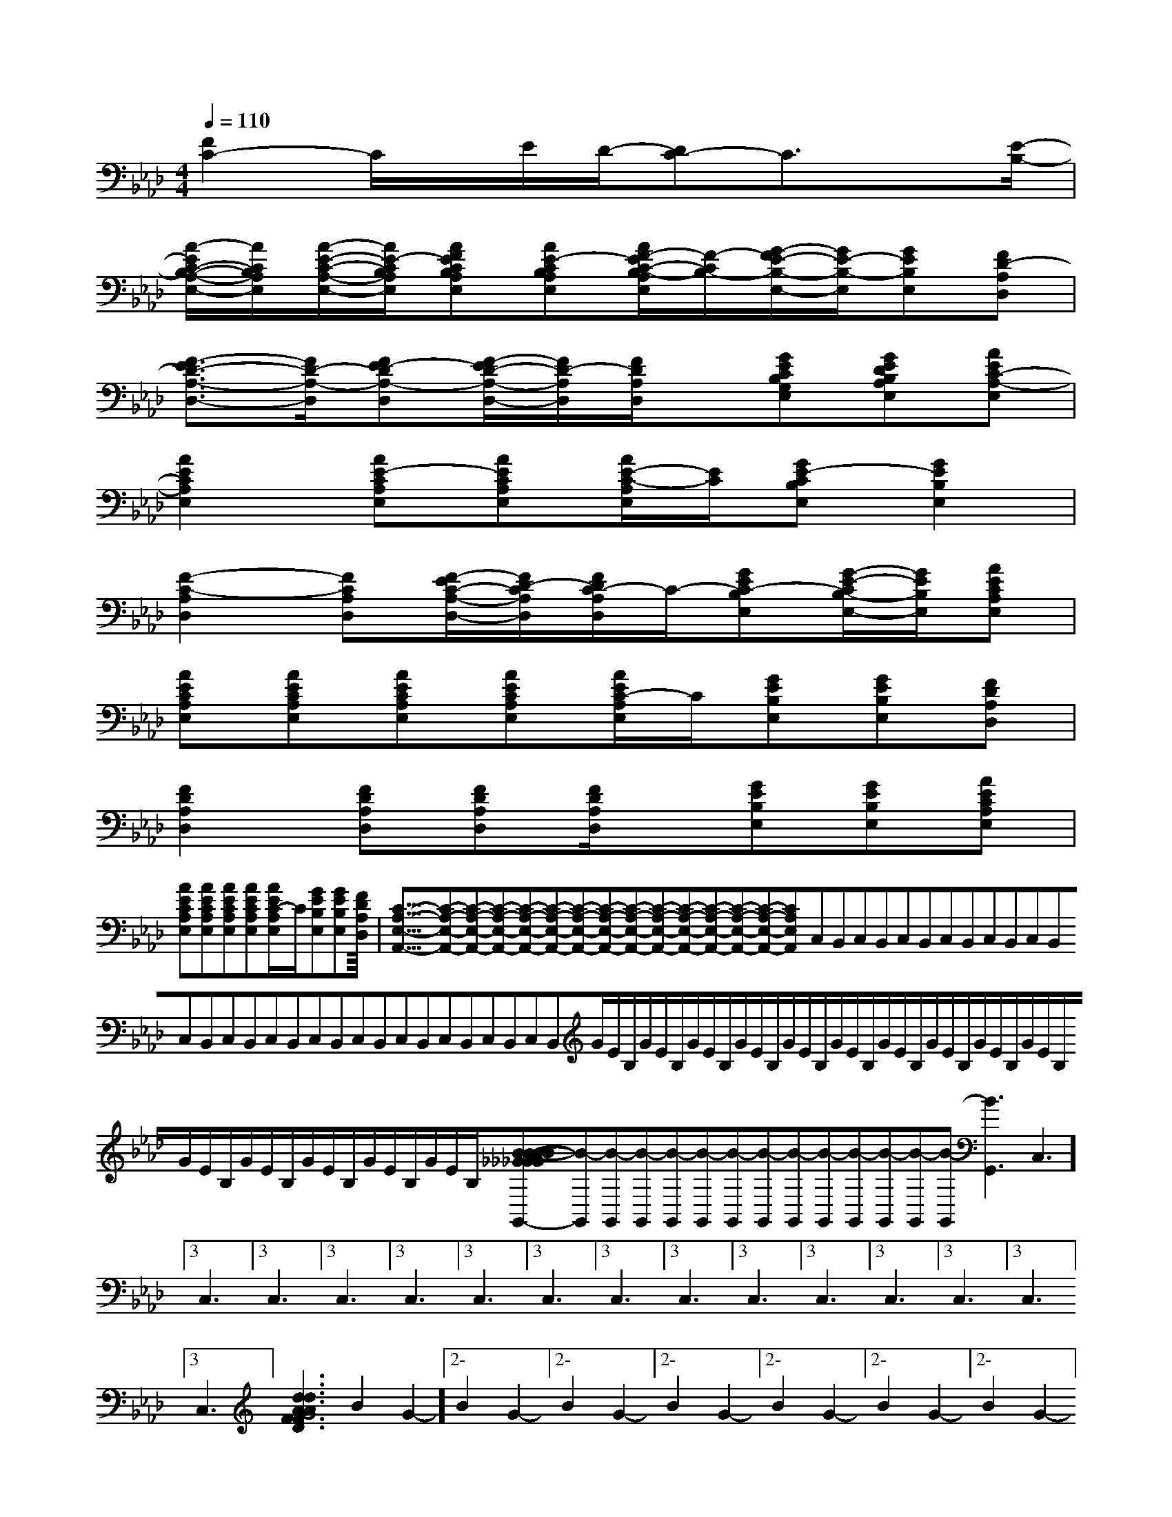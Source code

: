 X:1
T:
M:4/4
L:1/8
Q:1/4=110
K:Ab
%4flats
%%MIDI program 0
%%MIDI program 0
V:1
%%MIDI program 24
[F2C2-]C/2x/2E/2D/2-[DC-]C3/2x[E/2-B,/2-]|
[A/2-E/2C/2-B,/2-A,/2-E,/2-][A/2C/2B,/2A,/2E,/2][A/2-E/2-C/2-A,/2-E,/2-][A/2E/2-C/2B,/2A,/2E,/2][AFECB,A,E,][AE-CB,A,E,][A/2F/2-E/2C/2-B,/2-A,/2E,/2][F/2-C/2B,/2-][G/2-F/2E/2-B,/2-E,/2-][G/2E/2-B,/2-E,/2][GEB,E,][FD-A,D,]|
[F3/2-E3/2D3/2-A,3/2-D,3/2-][F/2D/2-A,/2-D,/2][FE-DA,-D,][F/2-E/2D/2-A,/2-D,/2-][F/2D/2-A,/2D,/2][F/2D/2A,/2D,/2]x/2[GECB,G,E,][GEDB,A,E,][AEC-A,-E,]|
[A2E2C2A,2E,2][AE-CA,E,][AECA,E,][A/2E/2-C/2-A,/2E,/2][E/2C/2][GE-CB,E,][G2E2B,2E,2]|
[F2-C2-A,2D,2][FCA,D,][F/2-E/2C/2-A,/2-D,/2-][F/2D/2-C/2A,/2D,/2][F/2D/2C/2-A,/2D,/2]C/2-[GEC-B,E,][G/2-E/2-C/2B,/2-E,/2-][G/2E/2B,/2E,/2][AECA,E,]|
[AECA,E,][AECA,E,][AECA,E,][AECA,E,][A/2E/2C/2-A,/2E,/2]C/2[GEB,E,][GEB,E,][FDA,D,]|
[F2D2A,2D,2][FDA,D,][FDA,D,][F/2D/2A,/2D,/2]x/2[GEB,E,][GEB,E,][AECA,E,]|
[AECA,E,][AECA,E,][AECA,E,][AECA,E,][A/2E/2C/2-A,/2E,/2]C/2[GEB,E,][GEB,E,][FDA,D,]|<<<<<<<<<<<<<<<[C-A,-E,-A,,-][C-A,-E,-A,,-][C-A,-E,-A,,-][C-A,-E,-A,,-][C-A,-E,-A,,-][C-A,-E,-A,,-][C-A,-E,-A,,-][C-A,-E,-A,,-][C-A,-E,-A,,-][C-A,-E,-A,,-][C-A,-E,-A,,-][C-A,-E,-A,,-][C-A,-E,-A,,-][C-A,-E,-A,,-][C-A,-E,-A,,-]C,B,,C,B,,C,B,,C,B,,C,B,,C,B,,C,B,,C,B,,C,B,,C,B,,C,B,,C,B,,C,B,,C,B,,C,B,,G/2E/2B,/2G/2E/2B,/2G/2E/2B,/2G/2E/2B,/2G/2E/2B,/2G/2E/2B,/2G/2E/2B,/2G/2E/2B,/2G/2E/2B,/2G/2E/2B,/2G/2E/2B,/2G/2E/2B,/2G/2E/2B,/2G/2E/2B,/2G/2E/2B,/2[B-_G[B-_G[B-_G[B-_G[B-_G[B-_G[B-_G[B-_G[B-_G[B-_G[B-_G[B-_G[B-_G[B-_G[B-_G<A,/2<A,/2<A,/2<A,/2<A,/2<A,/2<A,/2<A,/2<A,/2<A,/2<A,/2<A,/2<A,/2<A,/2[B-G,,][B-G,,][B-G,,][B-G,,][B-G,,][B-G,,][B-G,,][B-G,,][B-G,,][B-G,,][B-G,,][B-G,,][B-G,,][B-G,,][B-G,,]3C,3]3C,3]3C,3]3C,3]3C,3]3C,3]3C,3]3C,3]3C,3]3C,3]3C,3]3C,3]3C,3]3C,3]3C,3][d3/2-A3/2-F3/2-D[d3/2-A3/2-F3/2-D[d3/2-A3/2-F3/2-D[d3/2-A3/2-F3/2-D[d3/2-A3/2-F3/2-D[d3/2-A3/2-F3/2-D[d3/2-A3/2-F3/2-D[d3/2-A3/2-F3/2-D[d3/2-A3/2-F3/2-D[d3/2-A3/2-F3/2-D[d3/2-A3/2-F3/2-D[d3/2-A3/2-F3/2-D[d3/2-A3/2-F3/2-D[d3/2-A3/2-F3/2-D[d3/2-A3/2-F3/2-D2-B2-G2-]2-B2-G2-]2-B2-G2-]2-B2-G2-]2-B2-G2-]2-B2-G2-]2-B2-G2-]2-B2-G2-]2-B2-G2-]2-B2-G2-]2-B2-G2-]2-B2-G2-]2-B2-G2-]2-B2-G2-]2-B2-G2-][E,4-B,,4-E,,4-][E,4-B,,4-E,,4-][E,4-B,,4-E,,4-][E,4-B,,4-E,,4-][E,4-B,,4-E,,4-][E,4-B,,4-E,,4-][E,4-B,,4-E,,4-][E,4-B,,4-E,,4-][E,4-B,,4-E,,4-][E,4-B,,4-E,,4-][E,4-B,,4-E,,4-][E,4-B,,4-E,,4-][E,4-B,,4-E,,4-][E,4-B,,4-E,,4-][E,4-B,,4-E,,4-][E/2-C/2-B,/2-A,/2-[E/2-C/2-B,/2-A,/2-[E/2-C/2-B,/2-A,/2-[E/2-C/2-B,/2-A,/2-[E/2-C/2-B,/2-A,/2-[E/2-C/2-B,/2-A,/2-[E/2-C/2-B,/2-A,/2-[E/2-C/2-B,/2-A,/2-[E/2-C/2-B,/2-A,/2-[E/2-C/2-B,/2-A,/2-[E/2-C/2-B,/2-A,/2-[E/2-C/2-B,/2-A,/2-[E/2-C/2-B,/2-A,/2-[E/2-C/2-B,/2-A,/2-[E/2-C/2-B,/2-A,/2-=B,,/2=B,,/2=B,,/2=B,,/2=B,,/2=B,,/2=B,,/2=B,,/2=B,,/2=B,,/2=B,,/2=B,,/2=B,,/2=B,,/2[C2-G,2-][C2-G,2-][C2-G,2-][C2-G,2-][C2-G,2-][C2-G,2-][C2-G,2-][C2-G,2-][C2-G,2-][C2-G,2-][C2-G,2-][C2-G,2-][C2-G,2-][C2-G,2-][C2-G,2-]=B,,/2=B,,/2=B,,/2=B,,/2=B,,/2=B,,/2=B,,/2=B,,/2=B,,/2=B,,/2=B,,/2=B,,/2=B,,/2=B,,/2=B,,/26-=A,6-=A,6-=A,6-=A,6-=A,6-=A,6-=A,6-=A,6-=A,6-=A,6-=A,6-=A,6-=A,6-=A,6-=A,=B,,/2=B,,/2=B,,/2=B,,/2=B,,/2=B,,/2=B,,/2=B,,/2=B,,/2=B,,/2=B,,/2=B,,/2=B,,/26-B,6-B,6-B,6-B,6-B,6-B,6-B,6-B,6-B,6-B,6-B,